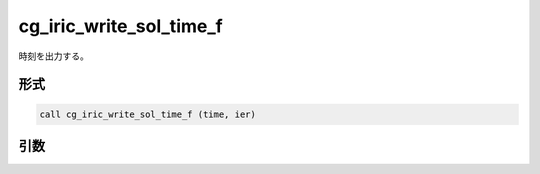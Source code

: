 cg_iric_write_sol_time_f
========================

時刻を出力する。

形式
----
.. code-block:: fortran

   call cg_iric_write_sol_time_f (time, ier)

引数
----

.. csv-table:: cg_iric_write_sol_time_f の引数
   :file: cg_iric_write_sol_time_f_args.csv
   :header-rows: 1


